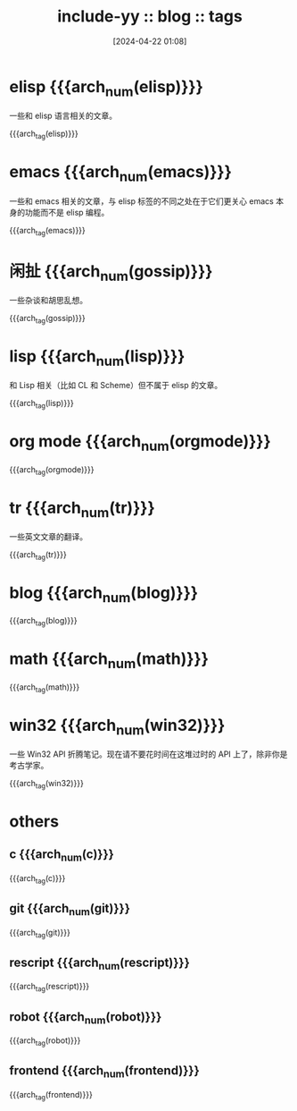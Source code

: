 #+TITLE: include-yy :: blog :: tags
#+DATE: [2024-04-22 01:08]

#+HTML_LINK_RIGHT: ./index.html
#+HTML_LINK_RNAME: ARCH

#+MACRO: arch_tag (eval (yynt/yy-post-tag-list "." $1))
#+MACRO: arch_num (eval (yynt/yy-post-tag-num $1))

* elisp {{{arch_num(elisp)}}}

一些和 elisp 语言相关的文章。

{{{arch_tag(elisp)}}}

* emacs {{{arch_num(emacs)}}}

一些和 emacs 相关的文章，与 elisp 标签的不同之处在于它们更关心 emacs 本身的功能而不是 elisp 编程。

{{{arch_tag(emacs)}}}

* 闲扯 {{{arch_num(gossip)}}}

一些杂谈和胡思乱想。

{{{arch_tag(gossip)}}}

* lisp {{{arch_num(lisp)}}}

和 Lisp 相关（比如 CL 和 Scheme）但不属于 elisp 的文章。

{{{arch_tag(lisp)}}}

* org mode {{{arch_num(orgmode)}}}
{{{arch_tag(orgmode)}}}
* tr {{{arch_num(tr)}}}

一些英文文章的翻译。

{{{arch_tag(tr)}}}
* blog {{{arch_num(blog)}}}
{{{arch_tag(blog)}}}
* math {{{arch_num(math)}}}
{{{arch_tag(math)}}}
* win32 {{{arch_num(win32)}}}

一些 Win32 API 折腾笔记。现在请不要花时间在这堆过时的 API 上了，除非你是考古学家。

{{{arch_tag(win32)}}}
* others
** c {{{arch_num(c)}}}
{{{arch_tag(c)}}}
** git {{{arch_num(git)}}}
{{{arch_tag(git)}}}
** rescript {{{arch_num(rescript)}}}
{{{arch_tag(rescript)}}}
** robot {{{arch_num(robot)}}}
{{{arch_tag(robot)}}}
** frontend {{{arch_num(frontend)}}}
{{{arch_tag(frontend)}}}
